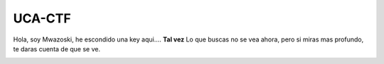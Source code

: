 .. Uca-CTF documentation master file, created by
   sphinx-quickstart on Tue May 11 11:46:01 2021.
   You can adapt this file completely to your liking, but it should at least
   contain the root `toctree` directive.

UCA-CTF
=======

Hola, soy Mwazoski, he escondido una key aqui....
**Tal vez** Lo que buscas no se vea ahora, pero si miras mas profundo, te daras cuenta de que se ve.

.. image:: wazoski.png
      :align: center
      :alt: Wazoski
      :height: 500
      :width: 500

   
.. KEY ---> 672dc57fdeb1f86a06a1a3819b0b01eb4c1eb95b6c92aa751cf9ef1a412e4fa0042207b764f3990910c5aee20e033
            837ccfd3b6a933e8fda94aeb2658a8d897c66eafc709f8701370c218823a3d9f0fdd640da305bd91389ad287e7d54
            961e8dbc01aede0e84c2b597e1d1ce855f382e40ae8a344cee364c3a69e2e506a5
